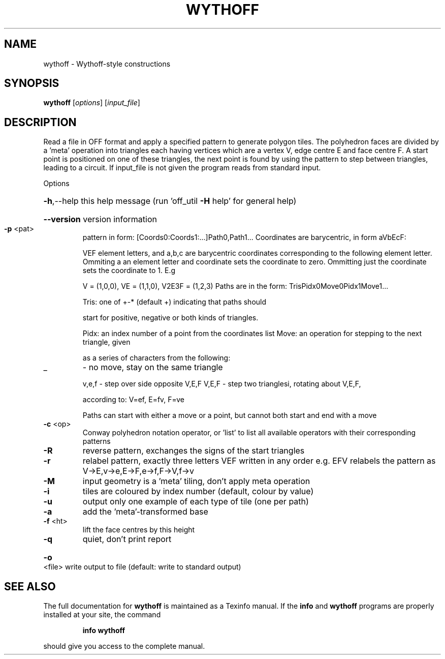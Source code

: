 .\" DO NOT MODIFY THIS FILE!  It was generated by help2man
.TH WYTHOFF  "1" " " "wythoff Antiprism 0.25.1 - http://www.antiprism.com" "User Commands"
.SH NAME
wythoff - Wythoff-style constructions
.SH SYNOPSIS
.B wythoff
[\fI\,options\/\fR] [\fI\,input_file\/\fR]
.SH DESCRIPTION
Read a file in OFF format and apply a specified pattern to generate polygon
tiles. The polyhedron faces are divided by a 'meta' operation into triangles
each having vertices which are a vertex V, edge centre E and face centre F.
A start point is positioned on one of these triangles, the next point is
found by using the pattern to step between triangles, leading to a circuit.
If input_file is not given the program reads from standard input.
.PP
Options
.HP
\fB\-h\fR,\-\-help this help message (run 'off_util \fB\-H\fR help' for general help)
.HP
\fB\-\-version\fR version information
.TP
\fB\-p\fR <pat>
pattern in form: [Coords0:Coords1:...]Path0,Path1...
Coordinates are barycentric, in form aVbEcF:
.IP
VEF element letters, and a,b,c are barycentric coordinates
corresponding to the following element letter. Ommiting a
an element letter and coordinate sets the coordinate to zero.
Ommitting just the coordinate sets the coordinate to 1. E.g
.IP
V = (1,0,0), VE = (1,1,0), V2E3F = (1,2,3)
Paths are in the form: TrisPidx0Move0Pidx1Move1...
.IP
Tris: one of +\-* (default +) indicating that paths should
.IP
start for positive, negative or both kinds of triangles.
.IP
Pidx: an index number of a point from the coordinates list
Move: an operation for stepping to the next triangle, given
.IP
as a series of characters from the following:
.TP
_
\- no move, stay on the same triangle
.IP
v,e,f \- step over side opposite V,E,F
V,E,F \- step two trianglesi, rotating about V,E,F,
.IP
according to: V=ef, E=fv, F=ve
.IP
Paths can start with either a move or a point, but cannot both
start and end with a move
.TP
\fB\-c\fR <op>
Conway polyhedron notation operator, or 'list' to list all
available operators with their corresponding patterns
.TP
\fB\-R\fR
reverse pattern, exchanges the signs of the start triangles
.TP
\fB\-r\fR
relabel pattern, exactly three letters VEF written in any order
e.g. EFV relabels the pattern as V\->E,v\->e,E\->F,e\->f,F\->V,f\->v
.TP
\fB\-M\fR
input geometry is a 'meta' tiling, don't apply meta operation
.TP
\fB\-i\fR
tiles are coloured by index number (default, colour by value)
.TP
\fB\-u\fR
output only one example of each type of tile (one per path)
.TP
\fB\-a\fR
add the 'meta'\-transformed base
.TP
\fB\-f\fR <ht>
lift the face centres by this height
.TP
\fB\-q\fR
quiet, don't print report
.HP
\fB\-o\fR <file> write output to file (default: write to standard output)
.SH "SEE ALSO"
The full documentation for
.B wythoff
is maintained as a Texinfo manual.  If the
.B info
and
.B wythoff
programs are properly installed at your site, the command
.IP
.B info wythoff
.PP
should give you access to the complete manual.
